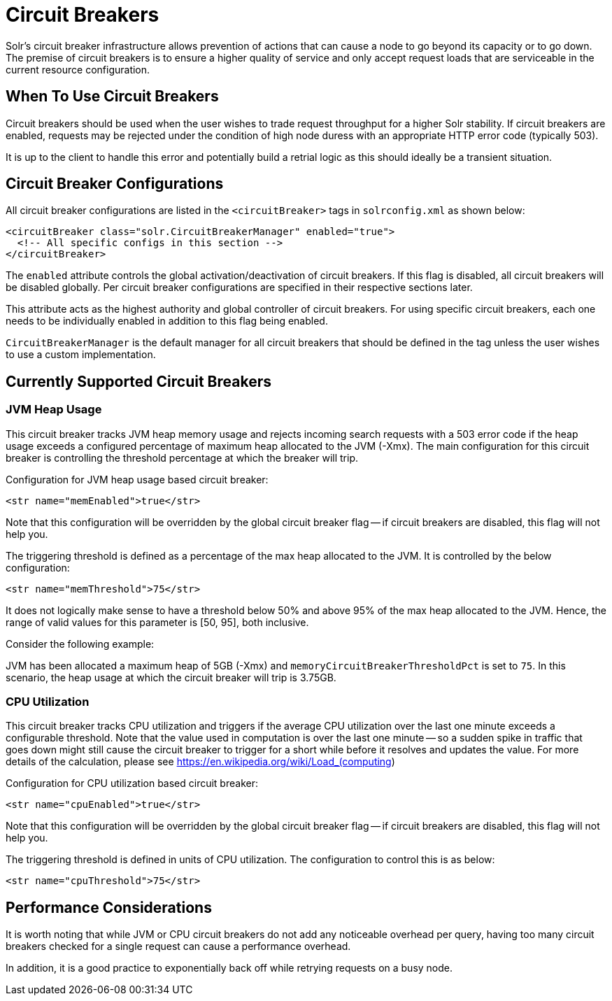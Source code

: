= Circuit Breakers
// Licensed to the Apache Software Foundation (ASF) under one
// or more contributor license agreements.  See the NOTICE file
// distributed with this work for additional information
// regarding copyright ownership.  The ASF licenses this file
// to you under the Apache License, Version 2.0 (the
// "License"); you may not use this file except in compliance
// with the License.  You may obtain a copy of the License at
//
//   http://www.apache.org/licenses/LICENSE-2.0
//
// Unless required by applicable law or agreed to in writing,
// software distributed under the License is distributed on an
// "AS IS" BASIS, WITHOUT WARRANTIES OR CONDITIONS OF ANY
// KIND, either express or implied.  See the License for the
// specific language governing permissions and limitations
// under the License.

Solr's circuit breaker infrastructure allows prevention of actions that can cause a node to go beyond its capacity or to go down.
The premise of circuit breakers is to ensure a higher quality of service and only accept request loads that are serviceable in the current
resource configuration.

== When To Use Circuit Breakers
Circuit breakers should be used when the user wishes to trade request throughput for a higher Solr stability.
If circuit breakers are enabled, requests may be rejected under the condition of high node duress with an appropriate HTTP error code (typically 503).

It is up to the client to handle this error and potentially build a retrial logic as this should ideally be a transient situation.

== Circuit Breaker Configurations
All circuit breaker configurations are listed in the `<circuitBreaker>` tags in `solrconfig.xml` as shown below:

[source,xml]
----
<circuitBreaker class="solr.CircuitBreakerManager" enabled="true">
  <!-- All specific configs in this section -->
</circuitBreaker>
----

The `enabled` attribute controls the global activation/deactivation of circuit breakers.
If this flag is disabled, all circuit breakers will be disabled globally.
Per circuit breaker configurations are specified in their respective sections later.

This attribute acts as the highest authority and global controller of circuit breakers.
For using specific circuit breakers, each one needs to be individually enabled in addition to this flag being enabled.

`CircuitBreakerManager` is the default manager for all circuit breakers that should be defined in the tag unless the user wishes to use a custom implementation.

== Currently Supported Circuit Breakers

=== JVM Heap Usage

This circuit breaker tracks JVM heap memory usage and rejects incoming search requests with a 503 error code if the heap usage exceeds a configured percentage of maximum heap allocated to the JVM (-Xmx).
The main configuration for this circuit breaker is controlling the threshold percentage at which the breaker will trip.

Configuration for JVM heap usage based circuit breaker:

[source,xml]
----
<str name="memEnabled">true</str>
----

Note that this configuration will be overridden by the global circuit breaker flag -- if circuit breakers are disabled, this flag will not help you.

The triggering threshold is defined as a percentage of the max heap allocated to the JVM.
It is controlled by the below configuration:

[source,xml]
----
<str name="memThreshold">75</str>
----

It does not logically make sense to have a threshold below 50% and above 95% of the max heap allocated to the JVM.
Hence, the range of valid values for this parameter is [50, 95], both inclusive.

Consider the following example:

JVM has been allocated a maximum heap of 5GB (-Xmx) and `memoryCircuitBreakerThresholdPct` is set to `75`.
In this scenario, the heap usage at which the circuit breaker will trip is 3.75GB.


=== CPU Utilization

This circuit breaker tracks CPU utilization and triggers if the average CPU utilization over the last one minute exceeds a configurable threshold.
Note that the value used in computation is over the last one minute -- so a sudden spike in traffic that goes down might still cause the circuit breaker to trigger for a short while before it resolves and updates the value.
For more details of the calculation, please see https://en.wikipedia.org/wiki/Load_(computing)

Configuration for CPU utilization based circuit breaker:

[source,xml]
----
<str name="cpuEnabled">true</str>
----

Note that this configuration will be overridden by the global circuit breaker flag -- if circuit breakers are disabled, this flag will not help you.

The triggering threshold is defined in units of CPU utilization.
The configuration to control this is as below:

[source,xml]
----
<str name="cpuThreshold">75</str>
----

== Performance Considerations

It is worth noting that while JVM or CPU circuit breakers do not add any noticeable overhead per query, having too many circuit breakers checked for a single request can cause a performance overhead.

In addition, it is a good practice to exponentially back off while retrying requests on a busy node.
